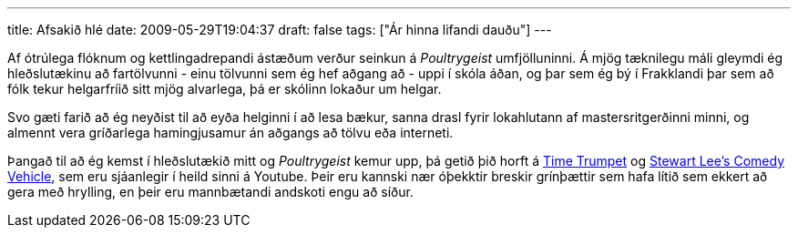 ---
title: Afsakið hlé
date: 2009-05-29T19:04:37
draft: false
tags: ["Ár hinna lifandi dauðu"]
---

Af ótrúlega flóknum og kettlingadrepandi ástæðum verður seinkun á _Poultrygeist_ umfjölluninni. Á mjög tæknilegu máli gleymdi ég hleðslutækinu að fartölvunni - einu tölvunni sem ég hef aðgang að - uppi í skóla áðan, og þar sem ég bý í Frakklandi þar sem að fólk tekur helgarfríið sitt mjög alvarlega, þá er skólinn lokaður um helgar.

Svo gæti farið að ég neyðist til að eyða helginni í að lesa bækur, sanna drasl fyrir lokahlutann af mastersritgerðinni minni, og almennt vera gríðarlega hamingjusamur án aðgangs að tölvu eða interneti.

Þangað til að ég kemst í hleðslutækið mitt og _Poultrygeist_ kemur upp, þá getið þið horft á http://www.youtube.com/watch?v=ymxLcIsgJ_s[Time Trumpet] og http://www.youtube.com/watch?v=IjQws4ZYxZA[Stewart Lee's Comedy Vehicle], sem eru sjáanlegir í heild sinni á Youtube. Þeir eru kannski nær óþekktir breskir grínþættir sem hafa lítið sem ekkert að gera með hrylling, en þeir eru mannbætandi andskoti engu að síður.